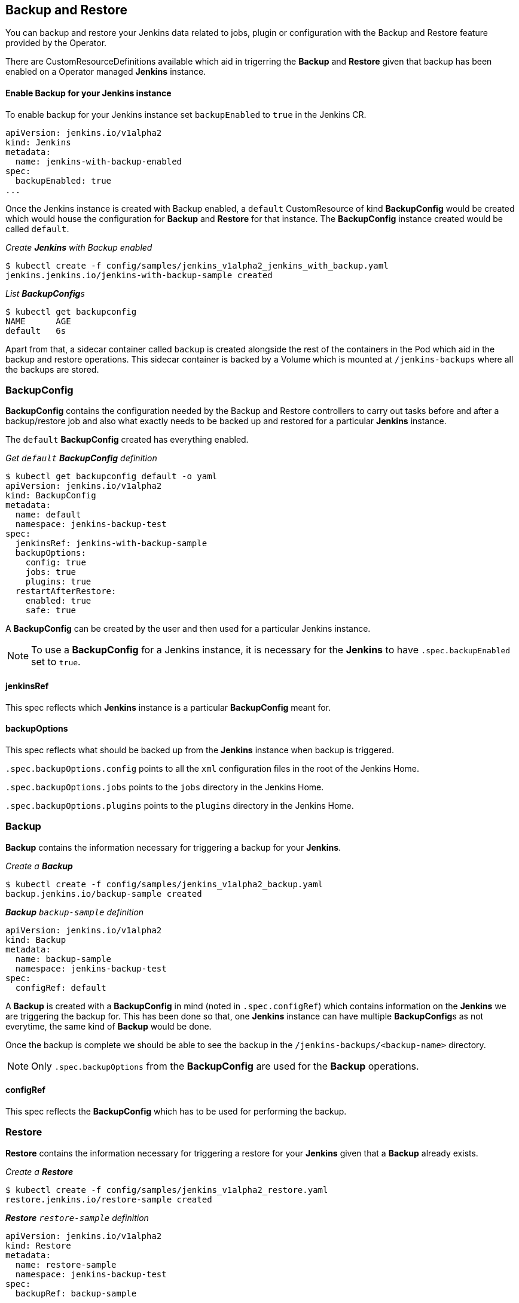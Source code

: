 Backup and Restore
-------------------

You can backup and restore your Jenkins data related to jobs, plugin or configuration with the Backup and Restore
feature provided by the Operator.

There are CustomResourceDefinitions available which aid in trigerring the *Backup* and *Restore* given that backup has
been enabled on a Operator managed *Jenkins* instance.

Enable Backup for your Jenkins instance
^^^^^^^^^^^^^^^^^^^^^^^^^^^^^^^^^^^^^^^^

To enable backup for your Jenkins instance set `backupEnabled` to `true` in the Jenkins CR.

```yaml
apiVersion: jenkins.io/v1alpha2
kind: Jenkins
metadata:
  name: jenkins-with-backup-enabled
spec:
  backupEnabled: true
...
```

Once the Jenkins instance is created with Backup enabled, a `default` CustomResource of kind *BackupConfig* would be
created which would house the configuration for *Backup* and *Restore* for that instance. The *BackupConfig* instance
created would be called `default`.

_Create *Jenkins* with Backup enabled_

```shell
$ kubectl create -f config/samples/jenkins_v1alpha2_jenkins_with_backup.yaml
jenkins.jenkins.io/jenkins-with-backup-sample created

```
_List **BackupConfig**s_
```shell
$ kubectl get backupconfig
NAME      AGE
default   6s

```

Apart from that, a sidecar container called `backup` is created alongside the rest of the containers in the Pod which
aid in the backup and restore operations. This sidecar container is backed by a Volume which is mounted at
`/jenkins-backups` where all the backups are stored.


BackupConfig
~~~~~~~~~~~~
*BackupConfig* contains the configuration needed by the Backup and Restore controllers to carry out tasks before and
after a backup/restore job and also what exactly needs to be backed up and restored for a particular *Jenkins* instance.


The `default` *BackupConfig* created has everything enabled.

_Get `default` *BackupConfig* definition_

```shell
$ kubectl get backupconfig default -o yaml
apiVersion: jenkins.io/v1alpha2
kind: BackupConfig
metadata:
  name: default
  namespace: jenkins-backup-test
spec:
  jenkinsRef: jenkins-with-backup-sample
  backupOptions:
    config: true
    jobs: true
    plugins: true
  restartAfterRestore:
    enabled: true
    safe: true
```

A *BackupConfig* can be created by the user and then used for a particular Jenkins instance.

[NOTE]
====
To use a *BackupConfig* for a Jenkins instance, it is necessary for the *Jenkins* to have `.spec.backupEnabled` set
to `true`.
====

jenkinsRef
^^^^^^^^^^
This spec reflects which *Jenkins* instance is a particular *BackupConfig* meant for.

backupOptions
^^^^^^^^^^^^^
This spec reflects what should be backed up from the *Jenkins* instance when backup is triggered.

`.spec.backupOptions.config` points to all the `xml` configuration files in the root of the Jenkins Home.

`.spec.backupOptions.jobs` points to the `jobs` directory in the Jenkins Home.

`.spec.backupOptions.plugins` points to the `plugins` directory in the Jenkins Home.

Backup
~~~~~~~

*Backup* contains the information necessary for triggering a backup for your *Jenkins*.

_Create a **Backup**_

```shell
$ kubectl create -f config/samples/jenkins_v1alpha2_backup.yaml
backup.jenkins.io/backup-sample created

```
_**Backup** `backup-sample` definition_

```yaml
apiVersion: jenkins.io/v1alpha2
kind: Backup
metadata:
  name: backup-sample
  namespace: jenkins-backup-test
spec:
  configRef: default
```

A *Backup* is created with a *BackupConfig* in mind (noted in `.spec.configRef`) which contains information on the
*Jenkins* we are triggering the backup for. This has been done so that, one *Jenkins* instance can have multiple
**BackupConfig**s as not everytime, the same kind of *Backup* would be done.

Once the backup is complete we should be able to see the backup in the `/jenkins-backups/<backup-name>` directory.

[NOTE]
====
Only `.spec.backupOptions` from the *BackupConfig* are used for the *Backup* operations.
====


configRef
^^^^^^^^^
This spec reflects the *BackupConfig* which has to be used for performing the backup.

Restore
~~~~~~~
*Restore* contains the information necessary for triggering a restore for your *Jenkins* given that a *Backup* already
exists.

_Create a **Restore**_

```shell
$ kubectl create -f config/samples/jenkins_v1alpha2_restore.yaml
restore.jenkins.io/restore-sample created

```
_**Restore** `restore-sample` definition_

```yaml
apiVersion: jenkins.io/v1alpha2
kind: Restore
metadata:
  name: restore-sample
  namespace: jenkins-backup-test
spec:
  backupRef: backup-sample
```

The restore operation would be responsible for moving the necessary files and folders from the backup directory present
in `/jenkins-backups` to the correct location in Jenkins Home.

[NOTE]
====
Only `.spec.restoreAfterRestart` from the *BackupConfig* are used for the *Restore* operations.
====

backupRef
^^^^^^^^^
This spec reflects the *Backup* which would be referenced to figure out the *BackupConfig* in use and which backup needs
to be restored.